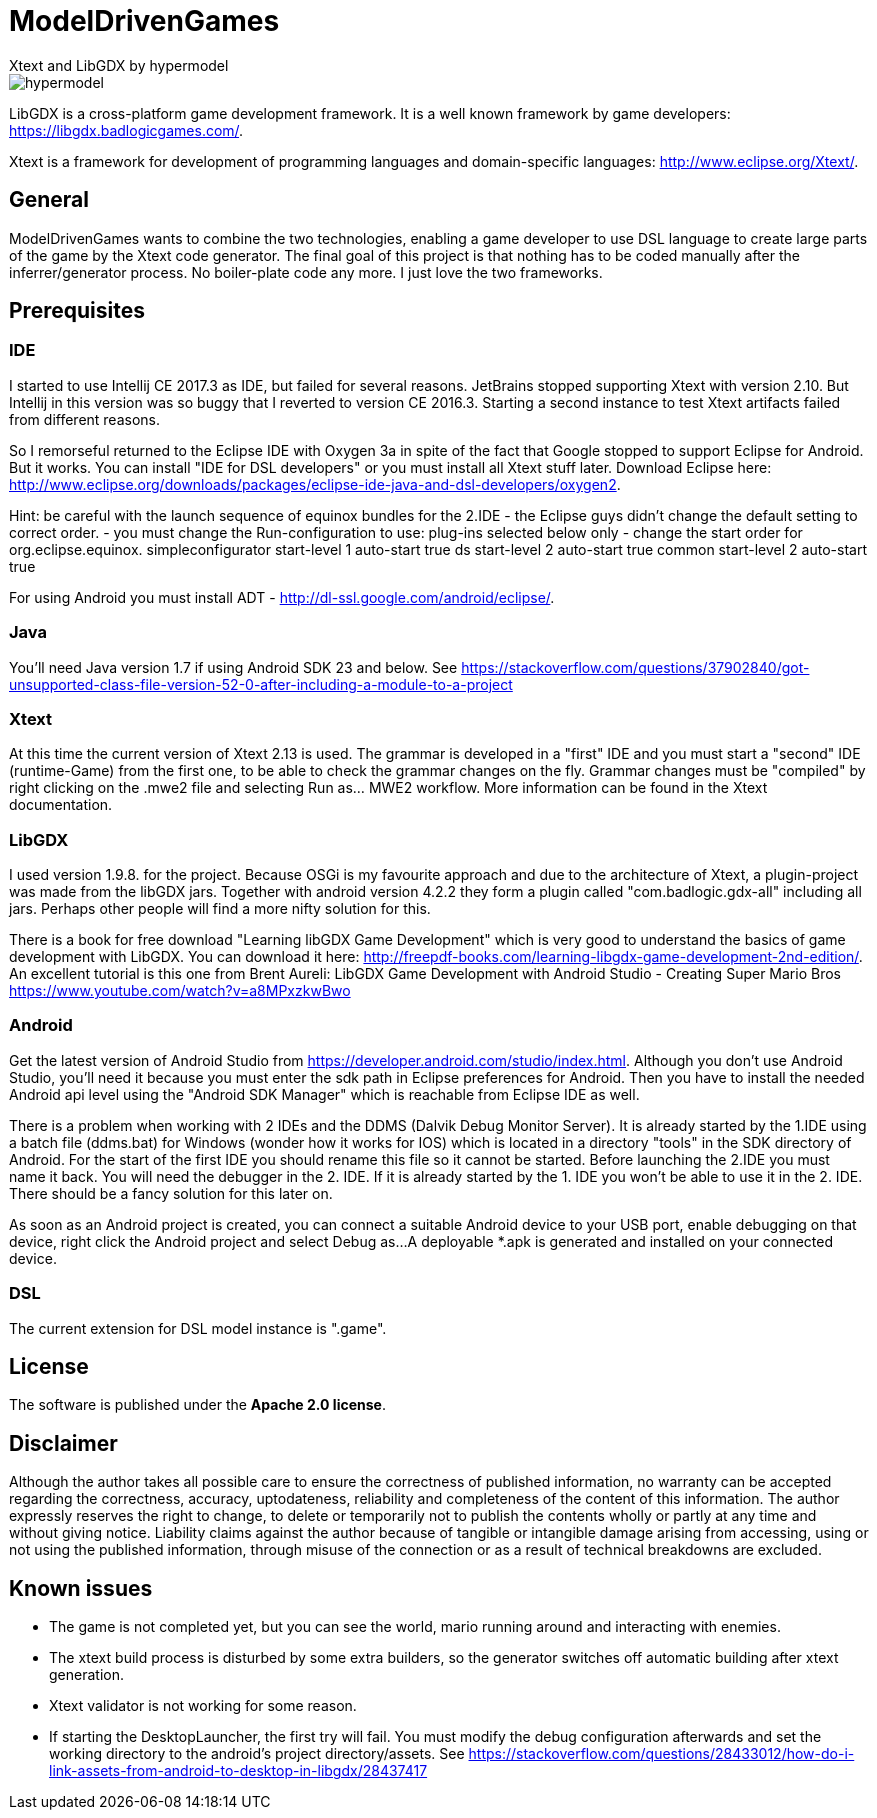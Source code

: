 = ModelDrivenGames
Xtext and LibGDX by hypermodel

image::hypermodel.png[]

LibGDX is a cross-platform game development framework. It is a well known framework by game developers: https://libgdx.badlogicgames.com/.

Xtext is a framework for development of programming languages and domain-specific languages: http://www.eclipse.org/Xtext/.

== General
ModelDrivenGames wants to combine the two technologies, enabling a game developer to use DSL language to create large parts of the game by the Xtext code generator. The final goal of this project is that nothing has to be coded manually after the inferrer/generator process. No boiler-plate code any more. I just love the two frameworks.

== Prerequisites

=== IDE
I started to use Intellij CE 2017.3 as IDE, but failed for several reasons. JetBrains stopped supporting Xtext with version 2.10. But Intellij in this version was so buggy that I reverted to version CE 2016.3. Starting a second instance to test Xtext artifacts failed from different reasons. 

So I remorseful returned to the Eclipse IDE with Oxygen 3a in spite of the fact that Google stopped to support Eclipse for Android. But it works. You can install "IDE for DSL developers" or you must install all Xtext stuff later. Download Eclipse here: http://www.eclipse.org/downloads/packages/eclipse-ide-java-and-dsl-developers/oxygen2. 

Hint: be careful with the launch sequence of equinox bundles for the 2.IDE - the Eclipse guys didn't change the default setting to correct order.
- you must change the Run-configuration to use: plug-ins selected below only
- change the start order for org.eclipse.equinox.
	simpleconfigurator start-level 1 auto-start true
	ds start-level 2 auto-start true
	common start-level 2 auto-start true

For using Android you must install ADT - http://dl-ssl.google.com/android/eclipse/. 

=== Java
You'll need Java version 1.7 if using Android SDK 23 and below. See https://stackoverflow.com/questions/37902840/got-unsupported-class-file-version-52-0-after-including-a-module-to-a-project

=== Xtext
At this time the current version of Xtext 2.13 is used. The grammar is developed in a  "first" IDE and you must start a "second" IDE (runtime-Game) from the first one, to be able to check the grammar changes on the fly. Grammar changes must be "compiled" by right clicking on the .mwe2 file and selecting Run as... MWE2 workflow. More information can be found in the Xtext documentation.

=== LibGDX
I used version 1.9.8. for the project. Because OSGi is my favourite approach and due to the architecture of Xtext, a plugin-project was made from the libGDX jars. Together with android version 4.2.2 they form a plugin called "com.badlogic.gdx-all" including all jars. Perhaps other people will find a more nifty solution for this.

There is a book for free download "Learning libGDX Game Development" which is very good to understand the basics of game development with LibGDX. You can download it here: http://freepdf-books.com/learning-libgdx-game-development-2nd-edition/. An excellent tutorial is this one from Brent Aureli: LibGDX Game Development with Android Studio - Creating Super Mario Bros https://www.youtube.com/watch?v=a8MPxzkwBwo

=== Android
Get the latest version of Android Studio from https://developer.android.com/studio/index.html. Although you don't use Android Studio, you'll need it because you must enter the sdk path in Eclipse preferences for Android. Then you have to install the needed Android api level using the "Android SDK Manager" which is reachable from Eclipse IDE as well.

There is a problem when working with 2 IDEs and the DDMS (Dalvik Debug Monitor Server). It is already started by the 1.IDE using a batch file (ddms.bat) for Windows (wonder how it works for IOS) which is located in a directory "tools" in the SDK directory of Android. For the start of the first IDE you should rename this file so it cannot be started. Before launching the 2.IDE you must name it back. You will need the debugger in the 2. IDE. If it is already started by the 1. IDE you won't be able to use it in the 2. IDE. There should be a fancy solution for this later on.

As soon as an Android project is created, you can connect a suitable Android device to your USB port, enable debugging on that device, right click the Android project and select Debug as...
A deployable *.apk is generated and installed on your connected device.

=== DSL
The current extension for DSL model instance is ".game".

== License
The software is published under the *Apache 2.0 license*.

== Disclaimer
Although the author takes all possible care to ensure the correctness of published information, no warranty can be accepted regarding the correctness, accuracy, uptodateness, reliability and completeness of the content of this information. The author expressly reserves the right to change, to delete or temporarily not to publish the contents wholly or partly at any time and without giving notice. Liability claims against the author because of tangible or intangible damage arising from accessing, using or not using the published information, through misuse of the connection or as a result of technical breakdowns are excluded.

== Known issues
- The game is not completed yet, but you can see the world, mario running around and interacting with enemies.
- The xtext build process is disturbed by some extra builders, so the generator switches off automatic building after xtext generation.
- Xtext validator is not working for some reason.
- If starting the DesktopLauncher, the first try will fail. You must modify the debug configuration afterwards and set the working directory to the android's project directory/assets. See https://stackoverflow.com/questions/28433012/how-do-i-link-assets-from-android-to-desktop-in-libgdx/28437417

